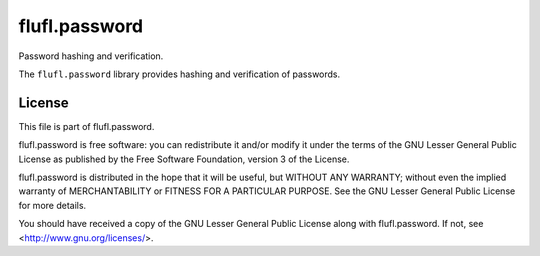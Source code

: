 ==============
flufl.password
==============

Password hashing and verification.

The ``flufl.password`` library provides hashing and verification of passwords.


License
=======

This file is part of flufl.password.

flufl.password is free software: you can redistribute it and/or modify it
under the terms of the GNU Lesser General Public License as published by
the Free Software Foundation, version 3 of the License.

flufl.password is distributed in the hope that it will be useful, but
WITHOUT ANY WARRANTY; without even the implied warranty of MERCHANTABILITY
or FITNESS FOR A PARTICULAR PURPOSE.  See the GNU Lesser General Public
License for more details.

You should have received a copy of the GNU Lesser General Public License
along with flufl.password.  If not, see <http://www.gnu.org/licenses/>.
